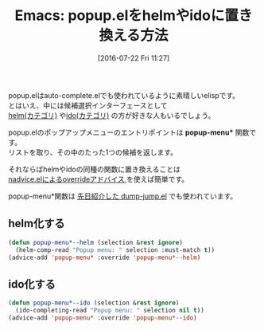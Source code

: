#+BLOG: rubikitch
#+POSTID: 2499
#+DATE: [2016-07-22 Fri 11:27]
#+PERMALINK: popup-menu-helm-ido
#+OPTIONS: toc:nil num:nil todo:nil pri:nil tags:nil ^:nil \n:t -:nil
#+ISPAGE: nil
#+DESCRIPTION:
# (progn (erase-buffer)(find-file-hook--org2blog/wp-mode))
#+BLOG: rubikitch
#+CATEGORY: Emacs, Emacs Lisp, helm, ido, 
#+DESCRIPTION: 
#+MYTAGS: package:popup, package:helm, package:ido, popup-menu, popup-menu*, 候補選択, ido-completing-read, completing-read, helm-comp-read, アドバイス, package:nadvice, relate:helm, relate:ido, relate:dumb-jump
#+TITLE: Emacs: popup.elをhelmやidoに置き換える方法
#+begin: org2blog-tags
#+TAGS: package:popup, package:helm, package:ido, popup-menu, popup-menu*, 候補選択, ido-completing-read, completing-read, helm-comp-read, アドバイス, package:nadvice, relate:helm, relate:ido, relate:dumb-jump, Emacs, Emacs Lisp, helm, ido, , popup-menu*
#+end:

popup.elはauto-complete.elでも使われているように素晴しいelispです。
とはいえ、中には候補選択インターフェースとして
 [[http://rubikitch.com/category/helm/][helm(カテゴリ)]] や[[http://rubikitch.com/category/ido/][ido(カテゴリ)]] の方が好きな人もいるでしょう。

popup.elのポップアップメニューのエントリポイントは *popup-menu** 関数です。
リストを取り、その中のたった1つの候補を返します。

それならばhelmやidoの同種の関数に置き換えることは
[[http://rubikitch.com/2014/10/30/nadvice/][nadvice.elによるoverrideアドバイス ]]を使えば簡単です。

popup-menu*関数は [[http://rubikitch.com/2016/07/18/dumb-jump/][先日紹介した dump-jump.el]] でも使われています。

** helm化する

#+BEGIN_SRC emacs-lisp :results silent
(defun popup-menu*--helm (selection &rest ignore)
  (helm-comp-read "Popup menu: " selection :must-match t))
(advice-add 'popup-menu* :override 'popup-menu*--helm)
#+END_SRC
** ido化する

#+BEGIN_SRC emacs-lisp :results silent
(defun popup-menu*--ido (selection &rest ignore)
  (ido-completing-read "Popup menu: " selection nil t))
(advice-add 'popup-menu* :override 'popup-menu*--ido)
#+END_SRC

# (progn (forward-line 1)(shell-command "screenshot-time.rb org_template" t))
